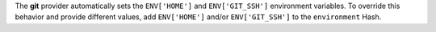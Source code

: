 .. The contents of this file may be included in multiple topics (using the includes directive).
.. The contents of this file should be modified in a way that preserves its ability to appear in multiple topics.


The **git** provider automatically sets the ``ENV['HOME']`` and ``ENV['GIT_SSH']`` environment variables. To override this behavior and provide different values, add ``ENV['HOME']`` and/or ``ENV['GIT_SSH']`` to the ``environment`` Hash.
